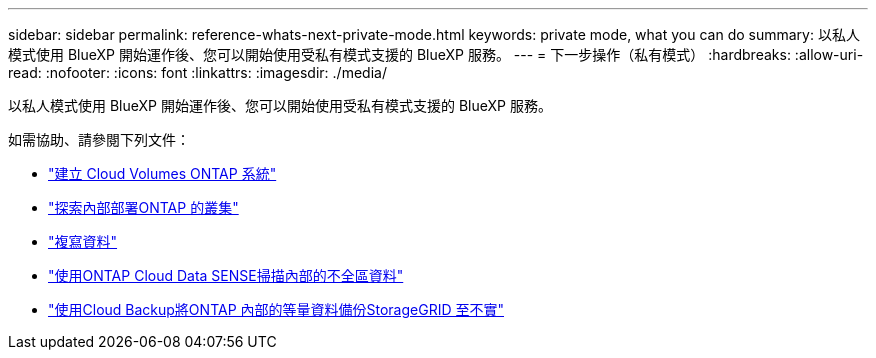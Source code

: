---
sidebar: sidebar 
permalink: reference-whats-next-private-mode.html 
keywords: private mode, what you can do 
summary: 以私人模式使用 BlueXP 開始運作後、您可以開始使用受私有模式支援的 BlueXP 服務。 
---
= 下一步操作（私有模式）
:hardbreaks:
:allow-uri-read: 
:nofooter: 
:icons: font
:linkattrs: 
:imagesdir: ./media/


[role="lead"]
以私人模式使用 BlueXP 開始運作後、您可以開始使用受私有模式支援的 BlueXP 服務。

如需協助、請參閱下列文件：

* https://docs.netapp.com/us-en/cloud-manager-cloud-volumes-ontap/index.html["建立 Cloud Volumes ONTAP 系統"^]
* https://docs.netapp.com/us-en/cloud-manager-ontap-onprem/index.html["探索內部部署ONTAP 的叢集"^]
* https://docs.netapp.com/us-en/cloud-manager-replication/index.html["複寫資料"^]
* https://docs.netapp.com/us-en/cloud-manager-data-sense/task-deploy-compliance-dark-site.html["使用ONTAP Cloud Data SENSE掃描內部的不全區資料"^]
* https://docs.netapp.com/us-en/cloud-manager-backup-restore/task-backup-onprem-private-cloud.html["使用Cloud Backup將ONTAP 內部的等量資料備份StorageGRID 至不實"^]

